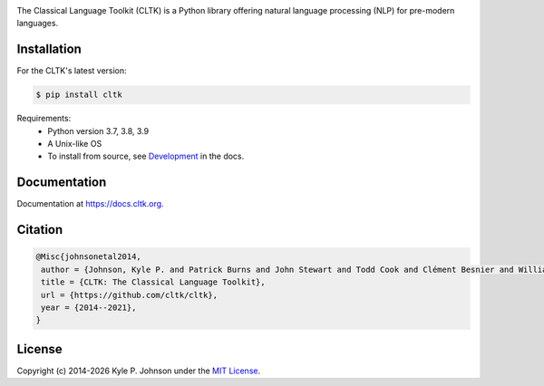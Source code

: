 |travis| |rtd| |pypi| |zenodo|


.. |travis| image:: https://travis-ci.org/cltk/cltk.svg?branch=master
   :target: https://travis-ci.org/cltk/cltk

.. |rtd| image:: https://img.shields.io/readthedocs/cltk
   :target: http://docs.cltk.org/

.. |codecov| image:: https://codecov.io/gh/cltk/cltk/branch/master/graph/badge.svg
   :target: https://codecov.io/gh/cltk/cltk

.. |pypi| image:: https://img.shields.io/pypi/v/cltk
   :target: https://pypi.org/project/cltk/

.. |zenodo| image:: https://zenodo.org/badge/DOI/10.5281/zenodo.3445585.svg
   :target: https://doi.org/10.5281/zenodo.3445585

.. |binder| image:: https://mybinder.org/badge_logo.svg
   :target: https://mybinder.org/v2/gh/cltk/tutorials/master


The Classical Language Toolkit (CLTK) is a Python library offering natural language processing (NLP) for pre-modern languages.


Installation
============

For the CLTK's latest version:

.. code-block:: bash

   $ pip install cltk

Requirements:
   - Python version 3.7, 3.8, 3.9
   - A Unix-like OS
   - To install from source, see `Development <https://docs.cltk.org/en/latest/includes/development.html>`_ in the docs.


Documentation
=============

Documentation at `<https://docs.cltk.org>`_.


Citation
========

.. code-block:: bibtex

   @Misc{johnsonetal2014,
    author = {Johnson, Kyle P. and Patrick Burns and John Stewart and Todd Cook and Clément Besnier and William J. B. Mattingly},
    title = {CLTK: The Classical Language Toolkit},
    url = {https://github.com/cltk/cltk},
    year = {2014--2021},
   }


License
=======

.. |year| date:: %Y

Copyright (c) 2014-|year| Kyle P. Johnson under the `MIT License <https://github.com/cltk/cltk/blob/master/LICENSE>`_.

